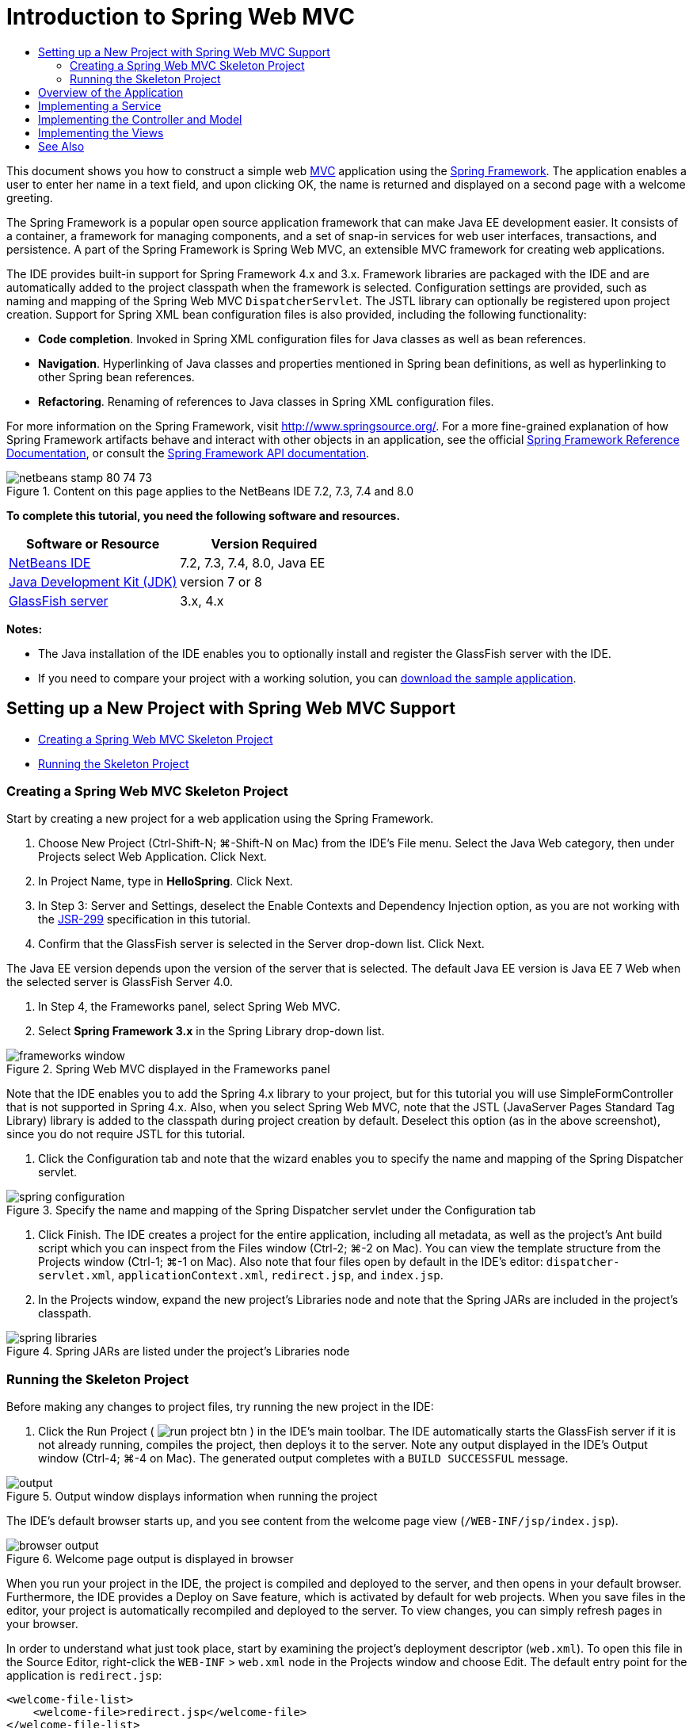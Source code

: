 // 
//     Licensed to the Apache Software Foundation (ASF) under one
//     or more contributor license agreements.  See the NOTICE file
//     distributed with this work for additional information
//     regarding copyright ownership.  The ASF licenses this file
//     to you under the Apache License, Version 2.0 (the
//     "License"); you may not use this file except in compliance
//     with the License.  You may obtain a copy of the License at
// 
//       http://www.apache.org/licenses/LICENSE-2.0
// 
//     Unless required by applicable law or agreed to in writing,
//     software distributed under the License is distributed on an
//     "AS IS" BASIS, WITHOUT WARRANTIES OR CONDITIONS OF ANY
//     KIND, either express or implied.  See the License for the
//     specific language governing permissions and limitations
//     under the License.
//

= Introduction to Spring Web MVC
:jbake-type: tutorial
:jbake-tags: tutorials 
:markup-in-source: verbatim,quotes,macros
:jbake-status: published
:icons: font
:syntax: true
:source-highlighter: pygments
:toc: left
:toc-title:
:description: Introduction to Spring Web MVC - Apache NetBeans
:keywords: Apache NetBeans, Tutorials, Introduction to Spring Web MVC

This document shows you how to construct a simple web link:http://www.oracle.com/technetwork/articles/javase/index-142890.html[+MVC+] application using the link:http://www.springframework.org/[+Spring Framework+]. The application enables a user to enter her name in a text field, and upon clicking OK, the name is returned and displayed on a second page with a welcome greeting.

The Spring Framework is a popular open source application framework that can make Java EE development easier. It consists of a container, a framework for managing components, and a set of snap-in services for web user interfaces, transactions, and persistence. A part of the Spring Framework is Spring Web MVC, an extensible MVC framework for creating web applications.

The IDE provides built-in support for Spring Framework 4.x and 3.x. Framework libraries are packaged with the IDE and are automatically added to the project classpath when the framework is selected. Configuration settings are provided, such as naming and mapping of the Spring Web MVC `DispatcherServlet`. The JSTL library can optionally be registered upon project creation. Support for Spring XML bean configuration files is also provided, including the following functionality:

* *Code completion*. Invoked in Spring XML configuration files for Java classes as well as bean references.
* *Navigation*. Hyperlinking of Java classes and properties mentioned in Spring bean definitions, as well as hyperlinking to other Spring bean references.
* *Refactoring*. Renaming of references to Java classes in Spring XML configuration files.

For more information on the Spring Framework, visit link:http://www.springsource.org/[+http://www.springsource.org/+]. For a more fine-grained explanation of how Spring Framework artifacts behave and interact with other objects in an application, see the official link:http://static.springsource.org/spring/docs/3.1.x/spring-framework-reference/html/[+Spring Framework Reference Documentation+], or consult the link:http://static.springsource.org/spring/docs/3.1.x/javadoc-api/[+Spring Framework API documentation+].


image::images/netbeans-stamp-80-74-73.png[title="Content on this page applies to the NetBeans IDE 7.2, 7.3, 7.4 and 8.0"]


*To complete this tutorial, you need the following software and resources.*

|===
|Software or Resource |Version Required 

|link:https://netbeans.org/downloads/index.html[+NetBeans IDE+] |7.2, 7.3, 7.4, 8.0, Java EE 

|link:http://www.oracle.com/technetwork/java/javase/downloads/index.html[+Java Development Kit (JDK)+] |version 7 or 8 

|link:http://glassfish.dev.java.net/public/downloadsindex.html[+GlassFish server+] |3.x, 4.x 
|===

*Notes:*

* The Java installation of the IDE enables you to optionally install and register the GlassFish server with the IDE.
* If you need to compare your project with a working solution, you can link:https://netbeans.org/projects/samples/downloads/download/Samples%252FJava%2520Web%252FHelloSpring69.zip[+download the sample application+].


[[setting]]
== Setting up a New Project with Spring Web MVC Support

* <<creating,Creating a Spring Web MVC Skeleton Project>>
* <<running,Running the Skeleton Project>>


[[creating]]
=== Creating a Spring Web MVC Skeleton Project

Start by creating a new project for a web application using the Spring Framework.

1. Choose New Project (Ctrl-Shift-N; ⌘-Shift-N on Mac) from the IDE's File menu. Select the Java Web category, then under Projects select Web Application. Click Next.
2. In Project Name, type in *HelloSpring*. Click Next.
3. In Step 3: Server and Settings, deselect the Enable Contexts and Dependency Injection option, as you are not working with the link:http://jcp.org/en/jsr/detail?id=299[+JSR-299+] specification in this tutorial.
4. Confirm that the GlassFish server is selected in the Server drop-down list. Click Next.

The Java EE version depends upon the version of the server that is selected. The default Java EE version is Java EE 7 Web when the selected server is GlassFish Server 4.0.



. In Step 4, the Frameworks panel, select Spring Web MVC.


. Select *Spring Framework 3.x* in the Spring Library drop-down list. 

image::images/frameworks-window.png[title="Spring Web MVC displayed in the Frameworks panel"]

Note that the IDE enables you to add the Spring 4.x library to your project, but for this tutorial you will use SimpleFormController that is not supported in Spring 4.x. Also, when you select Spring Web MVC, note that the JSTL (JavaServer Pages Standard Tag Library) library is added to the classpath during project creation by default. Deselect this option (as in the above screenshot), since you do not require JSTL for this tutorial.



. Click the Configuration tab and note that the wizard enables you to specify the name and mapping of the Spring Dispatcher servlet. 

image::images/spring-configuration.png[title="Specify the name and mapping of the Spring Dispatcher servlet under the Configuration tab"]


. Click Finish. The IDE creates a project for the entire application, including all metadata, as well as the project's Ant build script which you can inspect from the Files window (Ctrl-2; ⌘-2 on Mac). You can view the template structure from the Projects window (Ctrl-1; ⌘-1 on Mac). Also note that four files open by default in the IDE's editor: `dispatcher-servlet.xml`, `applicationContext.xml`, `redirect.jsp`, and `index.jsp`.


. In the Projects window, expand the new project's Libraries node and note that the Spring JARs are included in the project's classpath. 

image::images/spring-libraries.png[title="Spring JARs are listed under the project's Libraries node"]


[[running]]
=== Running the Skeleton Project

Before making any changes to project files, try running the new project in the IDE:

1. Click the Run Project ( image:images/run-project-btn.png[] ) in the IDE's main toolbar. The IDE automatically starts the GlassFish server if it is not already running, compiles the project, then deploys it to the server. Note any output displayed in the IDE's Output window (Ctrl-4; ⌘-4 on Mac). The generated output completes with a `BUILD SUCCESSFUL` message. 

image::images/output.png[title="Output window displays information when running the project"] 

The IDE's default browser starts up, and you see content from the welcome page view (`/WEB-INF/jsp/index.jsp`). 

image::images/browser-output.png[title="Welcome page output is displayed in browser"]

When you run your project in the IDE, the project is compiled and deployed to the server, and then opens in your default browser. Furthermore, the IDE provides a Deploy on Save feature, which is activated by default for web projects. When you save files in the editor, your project is automatically recompiled and deployed to the server. To view changes, you can simply refresh pages in your browser.

In order to understand what just took place, start by examining the project's deployment descriptor (`web.xml`). To open this file in the Source Editor, right-click the `WEB-INF` > `web.xml` node in the Projects window and choose Edit. The default entry point for the application is `redirect.jsp`:


[source,xml,subs="{markup-in-source}"]
----

<welcome-file-list>
    <welcome-file>redirect.jsp</welcome-file>
</welcome-file-list>
----

Within `redirect.jsp`, there is a redirect statement that points all requests to `index.htm`:


[source,java,subs="{markup-in-source}"]
----

<% response.sendRedirect("index.htm"); %>
----

In the deployment descriptor, note that all requests for URL patterns that match `*.htm` are mapped to Spring's link:http://static.springsource.org/spring/docs/3.1.x/javadoc-api/org/springframework/web/servlet/DispatcherServlet.html[+`DispatcherServlet`+].


[source,xml,subs="{markup-in-source}"]
----

<servlet>
    <servlet-name>dispatcher</servlet-name>
    <servlet-class>org.springframework.web.servlet.DispatcherServlet</servlet-class>
    <load-on-startup>2</load-on-startup>
</servlet>

<servlet-mapping>
    <servlet-name>dispatcher</servlet-name>
    <url-pattern>*.htm</url-pattern>
</servlet-mapping>
----

The fully qualified name of the dispatcher servlet, as shown above, is `org.springframework.web.servlet.DispatcherServlet`. This class is contained in the Spring library, which was added to the project classpath when the project was created. You can verify this in the Projects window by drilling down from the Libraries node. Locate the `spring-webmvc-3.1.1.RELEASE.jar`, then expand it to find `org.springframework.web.servlet` > `DispatcherServlet`.

The `DispatcherServlet` handles incoming requests based on configuration settings found in `dispatcher-servlet.xml`. Open `dispatcher-servlet.xml` by clicking on its tab in the editor. Note the following code.


[source,xml,subs="{markup-in-source}"]
----

<bean id="urlMapping" class="org.springframework.web.servlet.handler.link:http://static.springsource.org/spring/docs/3.1.x/javadoc-api/org/springframework/web/servlet/handler/SimpleUrlHandlerMapping.html[+SimpleUrlHandlerMapping+]">
    <property name="mappings">
        <props>
            <prop key="/index.htm">indexController</prop>
        </props>
    </property>
</bean>

<bean id="viewResolver"
      class="org.springframework.web.servlet.view.link:http://static.springsource.org/spring/docs/3.1.x/javadoc-api/org/springframework/web/servlet/view/InternalResourceViewResolver.html[+InternalResourceViewResolver+]"
      p:prefix="/WEB-INF/jsp/"
      p:suffix=".jsp" />

<bean name="indexController"
      class="org.springframework.web.servlet.mvc.link:http://static.springsource.org/spring/docs/3.1.x/javadoc-api/org/springframework/web/servlet/mvc/ParameterizableViewController.html[+ParameterizableViewController+]"
      p:viewName="index" />
----

Three beans are defined in this file: `indexController`, `viewResolver`, and `urlMapping`. When the `DispatcherServlet` receives a request that matches `*.htm` such as `index.htm`, it looks for a controller within `urlMapping` that can accommodate the request. Above, you see that there is a `mappings` property that links `/index.htm` to `indexController`.

The runtime environment then searches for the definition of a bean named `indexController`, which is conveniently provided by the skeleton project. Note that `indexController` extends link:http://static.springsource.org/spring/docs/3.1.x/javadoc-api/org/springframework/web/servlet/mvc/ParameterizableViewController.html[+`ParameterizableViewController`+]. This is another class provided by Spring, which simply returns a view. Above, note that `p:viewName="index"` specifies the logical view name, which is resolved using the `viewResolver` by prepending `/WEB-INF/jsp/` and appending `.jsp` to it. This allows the runtime to locate the file within the application directory, and respond with the welcome page view (`/WEB-INF/jsp/index.jsp`).


[[overview]]
== Overview of the Application

The application you create is comprised of two JSP pages (which can be referred to as _views_ in link:http://www.oracle.com/technetwork/articles/javase/index-142890.html[+MVC+] terminology). The first view contains an HTML form with an input field asking for the user's name. The second view is a page that simply displays a hello message containing the user's name.

The views are managed by a _controller_, which receives requests to the application and decides which views to return. It also passes to the views any information that they need to display (this is called a _model_). This application's controller is named `HelloController`.

In a complex web application, the business logic is not contained directly in the controller. Instead, another entity, named a _service_, is used by the controller whenever it needs to perform some business logic. In our application, the business logic is limited to the act of processing the hello message, and for this purpose you create a `HelloService`. 


== Implementing a Service

Now that you are sure your environment is set up properly, you can begin extending the skeleton project according to your needs. Start by creating the `HelloService` class.

1. Click the New File ( image:images/new-file-btn.png[] ) button in the IDE's toolbar. (Alternatively, press Ctrl-N; ⌘-N on Mac.)
2. Select the *Java* category, then select *Java Class* and click Next.
3. In the New Java Class wizard that displays, type in *HelloService* for Class Name, and enter *service* for Package Name to create a new package for the class.
4. Click Finish. The IDE creates the new class and opens it in the editor.

The `HelloService` class performs a very simple service. It takes a name as a parameter, and prepares and returns a `String` that includes the name. In the editor, create the following `sayHello()` method for the class (changes in *bold*).


[source,java,subs="{markup-in-source}"]
----

public class HelloService {

    *public static String sayHello(String name) {
        return "Hello " + name + "!";
    }*
}
----


[[controller]]
== Implementing the Controller and Model

You can use a link:http://static.springsource.org/spring/docs/3.1.x/javadoc-api/org/springframework/web/servlet/mvc/SimpleFormController.html[+`SimpleFormController`+] to handle user data and determine which view to return.

*Note: *SimpleFormController is deprecated in Spring 3.x. It is used in this tutorial for demonstration purposes. However, annotated controllers should be used instead of XML files.

1. Open the New File wizard by pressing Ctrl-N (⌘-N on Mac). Under Categories select *Spring Framework*; under File Types select *Simple Form Controller*. 

image::images/simple-form-controller.png[title="NetBeans IDE provides templates for various Spring artifacts"] 

[tips]#NetBeans IDE provides templates for various Spring artifacts, including the Spring XML Configuration File, the link:http://static.springsource.org/spring/docs/3.1.x/javadoc-api/org/springframework/web/servlet/mvc/AbstractController.html[+`AbstractController`+], and the link:http://static.springsource.org/spring/docs/3.1.x/javadoc-api/org/springframework/web/servlet/mvc/SimpleFormController.html[+`SimpleFormController`+].#


. Click Next.


. Name the class *HelloController* and create a new package for it by typing *controller* in the Package text field. Click Finish. The IDE creates the new class and opens it in the editor.


. Specify controller properties by uncommenting the setter methods that display by default in the class template. To uncomment the code snippet, highlight the code as in the image below, then press Ctrl-/ (⌘-/ on Mac). 

image::images/comment-out.png[title="Highlight code snippets, then press Ctrl-/ to toggle comments"] 

[tips]#Pressing Ctrl-/ (⌘-/ on Mac) toggles comments in the editor.#


. Make changes as follows (shown in *bold*).

[source,java,subs="{markup-in-source}"]
----

public HelloController() {
    link:http://static.springsource.org/spring/docs/3.1.x/javadoc-api/org/springframework/web/servlet/mvc/BaseCommandController.html#setCommandClass(java.lang.Class)[+setCommandClass+](*Name*.class);
    link:http://static.springsource.org/spring/docs/3.1.x/javadoc-api/org/springframework/web/servlet/mvc/BaseCommandController.html#setCommandName(java.lang.String)[+setCommandName+]("*name*");
    link:http://static.springsource.org/spring/docs/3.1.x/javadoc-api/org/springframework/web/servlet/mvc/SimpleFormController.html#setSuccessView(java.lang.String)[+setSuccessView+]("*hello*View");
    link:http://static.springsource.org/spring/docs/3.1.x/javadoc-api/org/springframework/web/servlet/mvc/SimpleFormController.html#setFormView(java.lang.String)[+setFormView+]("*name*View");
}
----

Setting the `FormView` enables you to set the name of the view that is used to display the form. This is the page that contains the text field allowing users to enter their name. Setting the `SuccessView` likewise lets you set the name of the view that should display upon a successful submit. When you set the `CommandName` you define the name of the command in the model. In this case, the command is the form object with request parameters bound onto it. Setting the `CommandClass` allows you set the name of the command class. An instance of this class gets populated and validated upon each request.

Note that an error is flagged for `Name` in the `setCommandClass()` method:

image::images/set-command-class.png[title="An error badge displays for setCommandClass()"]

You now need to create the `Name` class as a simple bean to hold information for each request.



. In the Projects window, right-click on the project node and choose New > Java Class. The New Java Class wizard displays.


. Enter *Name* for the Class Name, and for Package select *controller* from the drop-down list.


. Click Finish. The `Name` class is created and opens in the editor.


. For the `Name` class, create a field named `value`, then create accessor methods (i.e., getter and setter methods) for this field. Start by declaring the `value` field:

[source,java,subs="{markup-in-source}"]
----

public class Name {

    *private String value;*

}
----

To quickly type out '`private`' you can type '`pr`' then press Tab. The '`private`' access modifier is automatically added to the line. This is an example of using the editor's code templates. For a full list of code templates, choose Help > Keyboard Shortcuts Card.


 The IDE can create accessor methods for you. In the editor, right-click on `value` and choose Insert Code (or press Alt-Insert; Ctrl-I on Mac). In the popup menu, choose Getter and Setter. 

image::images/generate-code.png[title="The Generate Code popup menu enables you to set accessor methods"]


. In the dialog that displays, select the `value : String` option, then click OK. The `getValue()` and `setValue()` methods are added to the `Name` class:

[source,java,subs="{markup-in-source}"]
----

public String getValue() {
    return value;
}

public void setValue(String value) {
    this.value = value;
}
----


. Press Ctrl-Tab and choose `HelloController` to switch back to the `HelloController` class. Note that the previous error badge has disappeared since the `Name` class now exists.


. Delete the `doSubmitAction()` method and uncomment the link:http://static.springsource.org/spring/docs/3.1.x/javadoc-api/org/springframework/web/servlet/mvc/SimpleFormController.html#setFormView(java.lang.String)[+`onSubmit()`+] method. The `onSubmit()` method enables you to create your own `ModelAndView`, which is what is required here. Make the following changes:

[source,java,subs="{markup-in-source}"]
----

@Override
protected ModelAndView onSubmit(
            HttpServletRequest request,
            HttpServletResponse response,
            Object command,
            BindException errors) throws Exception {

        Name name = (Name) command;
        ModelAndView mv = new ModelAndView(getSuccessView());
        mv.addObject("helloMessage", helloService.sayHello(name.getValue()));
        return mv;
}
----
As indicated above, the `command` is recast as a `Name` object. An instance of `ModelAndView` is created, and the success view is obtained using a getter in `SimpleFormController`. Finally, the model is populated with data. The only item in our model is the hello message obtained from the `HelloService` created earlier. You use the `addObject()` method to add the hello message to the model under the name `helloMessage`.


. Fix import errors by right-clicking in the editor and choosing Fix Imports (Ctrl-Shift-I; ⌘-Shift-I on Mac). 

image::images/fix-imports70.png[title="Press Ctrl-Shift-I to fix imports in your file"]

*Note.* Confirm that * ``org.springframework.validation.BindException`` * and * ``org.springframework.web.servlet.ModelAndView`` * are selected in the Fix All Imports dialog box.



. Click OK. The following import statement is added to the top of the file:

[source,java,subs="{markup-in-source}"]
----

import link:http://static.springsource.org/spring/docs/3.1.x/javadoc-api/org/springframework/web/servlet/ModelAndView.html[+org.springframework.web.servlet.ModelAndView+];
----
As stated in the API documentation, this class "represents a model and view returned by a handler, to be resolved by a `DispatcherServlet`. The view can take the form of a `String` view name which will need to be resolved by a `ViewResolver` object; alternatively a `View` object can be specified directly. The model is a `Map`, allowing the use of multiple objects keyed by name." 

Note that at this stage, not all errors are fixed because the class still cannot identify the `HelloService` class, nor make use of its `sayHello()` method.


. Within `HelloController`, declare a private field named `HelloService`:

[source,java,subs="{markup-in-source}"]
----

private HelloService helloService;
----
Then create a public setter method for the field:

[source,java,subs="{markup-in-source}"]
----

public void setHelloService(HelloService helloService) {
    this.helloService = helloService;
}
----
Finally, right-click in the editor and choose Fix Imports (Ctrl-Shift-I; ⌘-Shift-I on Mac). The following statement is added to the top of the file:

[source,java,subs="{markup-in-source}"]
----

import service.HelloService;
----
All errors should now be fixed.


. Register `HelloService` in `applicationContext.xml`. Open `applicationContext.xml` in the editor and enter the following bean declaration:

[source,java,subs="{markup-in-source}"]
----

<bean name="helloService" class="service.HelloService" />
----
Spring support in the IDE includes code completion within XML configuration files for Java classes as well as bean references. To invoke code completion, press Ctrl-Space when working in the editor: 

image::images/code-completion.png[title="Code completion invoked when pressing Ctrl-Space"]


. Register `HelloController` in `dispatcher-servlet.xml`. Open `dispatcher-servlet.xml` in the editor and enter the following bean declaration:

[source,java,subs="{markup-in-source}"]
----

<bean class="controller.HelloController" p:helloService-ref="helloService"/>
----


[[view]]
== Implementing the Views

To implement the view for this project, you need to create two JSP pages. The first, which you will call `nameView.jsp`, serves as the welcome page and allows users to input a name. The other page, `helloView.jsp`, displays a greeting message that includes the input name. Begin by creating `helloView.jsp`.

1. In the Projects window, right-click the WEB-INF > `jsp` node and choose New > JSP. The New JSP File wizard opens. Name the file *helloView*.
2. Click Finish. The new JSP page is created in the `jsp` folder and opens in the editor.
3. In the editor, change the file's title to `Hello`, and change the output message to retrieve the `helloMessage` of the `ModelandView` object that is created in `HelloController`.

[source,xml,subs="{markup-in-source}"]
----

<head>
    <meta http-equiv="Content-Type" content="text/html; charset=UTF-8">
    <title>*Hello*</title>
</head>
<body>
    <h1>*${helloMessage}*</h1>
</body>

----


. Create another JSP page in the same manner <<create-jsp,as above>>, but name it `nameView`.


. In the editor, add the following Spring tag library declaration to `nameView.jsp`.

[source,java,subs="{markup-in-source}"]
----

<%@taglib uri="http://www.springframework.org/tags" prefix="spring" %>
----
This imports the link:http://static.springframework.org/spring/docs/2.5.x/reference/spring.tld.html[+Spring tag library+], which contains tags useful when implementing views as JSP pages.


. Change the contents of the `<title>` and `<h1>` tags to read: `Enter Your Name`.


. Enter the following code beneath the `<h1>` tags:

[source,xml,subs="{markup-in-source}"]
----

<spring:nestedPath path="name">
    <form action="" method="post">
        Name:
        <spring:bind path="value">
            <input type="text" name="${status.expression}" value="${status.value}">
        </spring:bind>
        <input type="submit" value="OK">
    </form>
</spring:nestedPath>

----
link:http://static.springframework.org/spring/docs/2.5.x/reference/spring.tld.html#spring.tld.bind[+spring:bind+] allows you to bind a bean property. The bind tag provides a bind status and value, which you use as the name and value of the input field. This way, when the form is submitted, Spring will know how to extract the submitted value. Here, our command class (`controller.Name`) has a `value` property, therefore you set the `path` to `value`. 

link:http://static.springframework.org/spring/docs/2.5.x/reference/spring.tld.html#spring.tld.nestedPath[+spring:nestedPath+] enables you to prepend a specified path to a bean. So, when used with `spring:bind` as shown above, the path to the bean becomes: `name.value`. As you recall, the command name of `HelloController` is `name`. Therefore, this path refers to the `value` property of a bean named `name` in the page scope.


. Change the relative entry point for the application. Currently, the project entry point is still `index.htm` which, as described in <<running,Running the Skeleton Project>> above, redirects to `WEB-INF/jsp/index.jsp`. You can specify an entry point for the project when it is deployed and run. In the Projects window, right-click the project node and choose Properties. The Project Properties dialog displays. Under Categories select Run. In the Relative URL field, type in `/hello.htm`, then click OK. 

At this moment you may wonder where the mapping of `hello.htm` to `HelloController` is located. You have not added a mapping to the `urlMapping` bean, as is the case for `index.htm`, the skeleton project's welcome page. This is possible with a bit of Spring magic provided by the following bean definition in `dispatcher-servlet.xml`:

[source,java,subs="{markup-in-source}"]
----

<bean class="org.springframework.web.servlet.mvc.support.ControllerClassNameHandlerMapping"/>
----
This bean is responsible for automatically creating an URL mapping for all controllers registered in the file. It takes the fully-qualified class name of the controller (in our case, `controller.HelloController`) and strips the package name and `Controller` suffix, then uses the result as a URL mapping. Therefore, for `HelloController` it creates a `hello.htm` mapping. This magic however does not work for controllers that are included in the Spring Framework, such as `ParameterizableViewController`. They require an explicit mapping.


. In the Projects window right-click the project node and choose Run. This compiles, deploys and runs the project. Your default browser opens, displaying `hello.htm` as the project's `nameView`: 

image::images/name-view.png[title="nameView is displayed in a browser"] 

Enter your name in the text field and click enter. The `helloView` displays with a greeting message: 

image::images/hello-view.png[title="helloView is displayed in a browser"]

link:/about/contact_form.html?to=3&subject=Feedback:%20Introduction%20to%20Spring[+Send Us Your Feedback+]



[[seeAlso]]
== See Also

This concludes the Introduction to the Spring Framework in NetBeans IDE. This document demonstrated how to construct a simple web MVC application in the NetBeans IDE using the Spring Framework, and introduced you to the IDE's interface for developing web applications.

You are encouraged to continue learning about the Spring Framework by working through other tutorials in NetBeans IDE, such as link:http://sites.google.com/site/springmvcnetbeans/step-by-step/[+Developing a Spring Framework MVC Application Step-by-Step using NetBeans and the GlassFish server+]. This is the official link:http://static.springframework.org/docs/Spring-MVC-step-by-step/[+Spring Framework tutorial+] by Thomas Risberg which has been adapted for NetBeans IDE by Arulazi Dhesiaseelan.

Many of the Spring NetBeans Module capabilities can also be applied to non-web based Spring framework applications.

For other related tutorials, see the following resources:

* link:../../docs/web/framework-adding-support.html[+Adding Support for a Web Framework+]. A basic guide describing how to add support by installing a web framework plugin using the NetBeans Update Center.
* link:jsf20-intro.html[+Introduction to JavaServer Faces 2.0+]. Demonstrates how to add JSF 2.0 support to an existing project, wire managed beans, and take advantage of Facelets templating.
